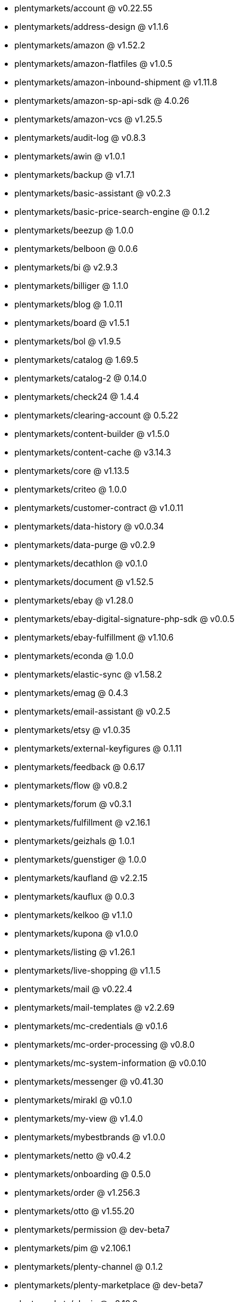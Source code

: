 * plentymarkets/account @ v0.22.55
* plentymarkets/address-design @ v1.1.6
* plentymarkets/amazon @ v1.52.2
* plentymarkets/amazon-flatfiles @ v1.0.5
* plentymarkets/amazon-inbound-shipment @ v1.11.8
* plentymarkets/amazon-sp-api-sdk @ 4.0.26
* plentymarkets/amazon-vcs @ v1.25.5
* plentymarkets/audit-log @ v0.8.3
* plentymarkets/awin @ v1.0.1
* plentymarkets/backup @ v1.7.1
* plentymarkets/basic-assistant @ v0.2.3
* plentymarkets/basic-price-search-engine @ 0.1.2
* plentymarkets/beezup @ 1.0.0
* plentymarkets/belboon @ 0.0.6
* plentymarkets/bi @ v2.9.3
* plentymarkets/billiger @ 1.1.0
* plentymarkets/blog @ 1.0.11
* plentymarkets/board @ v1.5.1
* plentymarkets/bol @ v1.9.5
* plentymarkets/catalog @ 1.69.5
* plentymarkets/catalog-2 @ 0.14.0
* plentymarkets/check24 @ 1.4.4
* plentymarkets/clearing-account @ 0.5.22
* plentymarkets/content-builder @ v1.5.0
* plentymarkets/content-cache @ v3.14.3
* plentymarkets/core @ v1.13.5
* plentymarkets/criteo @ 1.0.0
* plentymarkets/customer-contract @ v1.0.11
* plentymarkets/data-history @ v0.0.34
* plentymarkets/data-purge @ v0.2.9
* plentymarkets/decathlon @ v0.1.0
* plentymarkets/document @ v1.52.5
* plentymarkets/ebay @ v1.28.0
* plentymarkets/ebay-digital-signature-php-sdk @ v0.0.5
* plentymarkets/ebay-fulfillment @ v1.10.6
* plentymarkets/econda @ 1.0.0
* plentymarkets/elastic-sync @ v1.58.2
* plentymarkets/emag @ 0.4.3
* plentymarkets/email-assistant @ v0.2.5
* plentymarkets/etsy @ v1.0.35
* plentymarkets/external-keyfigures @ 0.1.11
* plentymarkets/feedback @ 0.6.17
* plentymarkets/flow @ v0.8.2
* plentymarkets/forum @ v0.3.1
* plentymarkets/fulfillment @ v2.16.1
* plentymarkets/geizhals @ 1.0.1
* plentymarkets/guenstiger @ 1.0.0
* plentymarkets/kaufland @ v2.2.15
* plentymarkets/kauflux @ 0.0.3
* plentymarkets/kelkoo @ v1.1.0
* plentymarkets/kupona @ v1.0.0
* plentymarkets/listing @ v1.26.1
* plentymarkets/live-shopping @ v1.1.5
* plentymarkets/mail @ v0.22.4
* plentymarkets/mail-templates @ v2.2.69
* plentymarkets/mc-credentials @ v0.1.6
* plentymarkets/mc-order-processing @ v0.8.0
* plentymarkets/mc-system-information @ v0.0.10
* plentymarkets/messenger @ v0.41.30
* plentymarkets/mirakl @ v0.1.0
* plentymarkets/my-view @ v1.4.0
* plentymarkets/mybestbrands @ v1.0.0
* plentymarkets/netto @ v0.4.2
* plentymarkets/onboarding @ 0.5.0
* plentymarkets/order @ v1.256.3
* plentymarkets/otto @ v1.55.20
* plentymarkets/permission @ dev-beta7
* plentymarkets/pim @ v2.106.1
* plentymarkets/plenty-channel @ 0.1.2
* plentymarkets/plenty-marketplace @ dev-beta7
* plentymarkets/plugin @ v2.18.0
* plentymarkets/plugin-build-jobs @ v0.0.15
* plentymarkets/plugin-multilingualism @ v1.2.1
* plentymarkets/price-calculation @ v0.9.0
* plentymarkets/property @ v1.14.2
* plentymarkets/raiderbridge @ dev-laravel9_raider
* plentymarkets/refactoring @ 1.1.28
* plentymarkets/setup-transfer @ v0.4.0
* plentymarkets/shop-builder @ 2.10.1
* plentymarkets/shopify @ 1.6.11
* plentymarkets/shopping24 @ 1.0.1
* plentymarkets/shoppingcom @ 1.0.0
* plentymarkets/shopzilla @ v1.0.0
* plentymarkets/status-alarm @ v1.2.11
* plentymarkets/stock @ v0.24.4
* plentymarkets/suggestion @ v1.1.2
* plentymarkets/system-accounting @ v1.13.4
* plentymarkets/todo @ v0.1.0
* plentymarkets/tracdelight @ v1.0.0
* plentymarkets/treepodia @ v1.0.0
* plentymarkets/twenga @ 1.0.0
* plentymarkets/validation @ v0.1.10
* plentymarkets/warehouse @ v0.30.0
* plentymarkets/webshop @ v0.42.14
* plentymarkets/wizard @ v2.10.0
* plentymarkets/zalando @ v4.2.1

